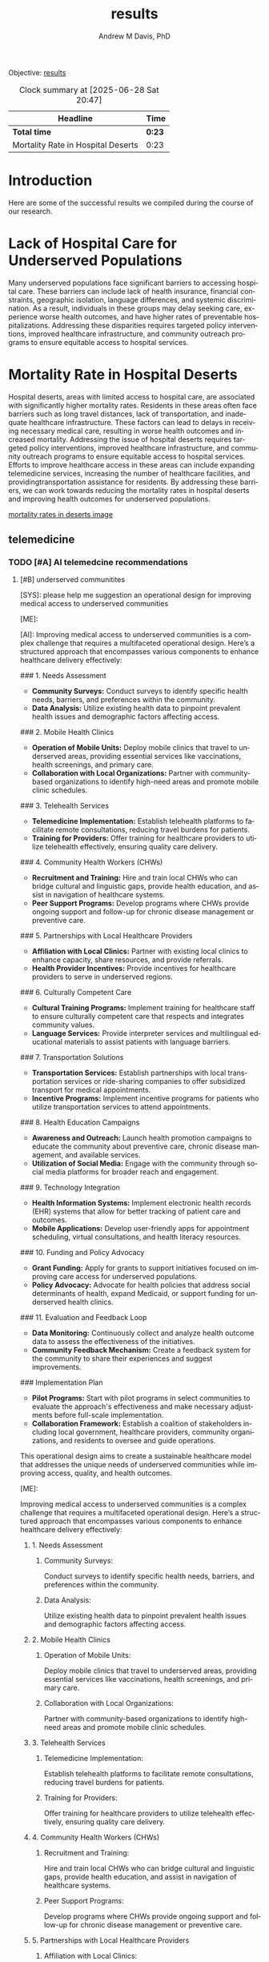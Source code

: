#+OPTIONS: ':nil *:t -:t ::t <:t H:3 \n:nil ^:t arch:headline
#+OPTIONS: author:t broken-links:nil c:nil creator:nil
#+OPTIONS: d:(not "LOGBOOK") date:t e:t email:nil f:t inline:t num:nil
#+OPTIONS: p:nil pri:nil prop:nil stat:t tags:t tasks:t tex:t
#+OPTIONS: timestamp:t title:t toc:t todo:t |:t
#+TITLE: results
#+AUTHOR: Andrew M Davis, PhD
#+EMAIL: @reconmaster:matrix.org
#+LANGUAGE: en
#+SELECT_TAGS: export
#+EXCLUDE_TAGS: noexport
#+CREATOR: Emacs 26.1 (Org mode 9.1.13)
#+FILETAGS: 気, ki, results
Objective: [[https://en.wikipedia.org/wiki/Result][results]]
#+BEGIN: clocktable :scope file :maxlevel 2
#+CAPTION: Clock summary at [2025-06-28 Sat 20:47]
| Headline                           | Time   |
|------------------------------------+--------|
| *Total time*                       | *0:23* |
|------------------------------------+--------|
| Mortality Rate in Hospital Deserts | 0:23   |
#+END:

* Introduction
Here are some of the successful results we compiled during the course
of our research.

* Lack of Hospital Care for Underserved Populations
Many underserved populations face significant barriers to accessing
hospital care. These barriers can include lack of health insurance,
financial constraints, geographic isolation, language differences, and
systemic discrimination. As a result, individuals in these groups may
delay seeking care, experience worse health outcomes, and have higher
rates of preventable hospitalizations. Addressing these disparities
requires targeted policy interventions, improved healthcare
infrastructure, and community outreach programs to ensure equitable
access to hospital services.

* Mortality Rate in Hospital Deserts
:LOGBOOK:
CLOCK: [2025-06-28 Sat 20:24]--[2025-06-28 Sat 20:47] =>  0:23
:END:
Hospital deserts, areas with limited access to hospital care, are
associated with significantly higher mortality rates. Residents in
these areas often face barriers such as long travel distances, lack of
transportation, and inadequate healthcare infrastructure. These
factors can lead to delays in receiving necessary medical care,
resulting in worse health outcomes and increased mortality. Addressing
the issue of hospital deserts requires targeted policy interventions,
improved healthcare infrastructure, and community outreach programs to
ensure equitable access to hospital services. Efforts to improve
healthcare access in these areas can include expanding telemedicine
services, increasing the number of healthcare facilities, and
providingtransportation assistance for residents. By addressing these
barriers, we can work towards reducing the mortality rates in hospital
deserts and improving health outcomes for underserved populations.

[[file:mortality_rate_comparison.png][mortality rates in deserts image]]

** telemedicine
*** TODO [#A] AI telemedcine recommendations
**** [#B] underserved communitites
#+begin_ai
[SYS]: please help me suggestion an operational design for improving
medical access to underserved communities

[ME]:

[AI]: Improving medical access to underserved communities is a complex challenge that requires a multifaceted operational design. Here’s a structured approach that encompasses various components to enhance healthcare delivery effectively:

### 1. Needs Assessment
   - **Community Surveys:** Conduct surveys to identify specific health needs, barriers, and preferences within the community.
   - **Data Analysis:** Utilize existing health data to pinpoint prevalent health issues and demographic factors affecting access.

### 2. Mobile Health Clinics
   - **Operation of Mobile Units:** Deploy mobile clinics that travel to underserved areas, providing essential services like vaccinations, health screenings, and primary care.
   - **Collaboration with Local Organizations:** Partner with community-based organizations to identify high-need areas and promote mobile clinic schedules.

### 3. Telehealth Services
   - **Telemedicine Implementation:** Establish telehealth platforms to facilitate remote consultations, reducing travel burdens for patients.
   - **Training for Providers:** Offer training for healthcare providers to utilize telehealth effectively, ensuring quality care delivery.

### 4. Community Health Workers (CHWs)
   - **Recruitment and Training:** Hire and train local CHWs who can bridge cultural and linguistic gaps, provide health education, and assist in navigation of healthcare systems.
   - **Peer Support Programs:** Develop programs where CHWs provide ongoing support and follow-up for chronic disease management or preventive care.

### 5. Partnerships with Local Healthcare Providers
   - **Affiliation with Local Clinics:** Partner with existing local clinics to enhance capacity, share resources, and provide referrals.
   - **Health Provider Incentives:** Provide incentives for healthcare providers to serve in underserved regions.

### 6. Culturally Competent Care
   - **Cultural Training Programs:** Implement training for healthcare staff to ensure culturally competent care that respects and integrates community values.
   - **Language Services:** Provide interpreter services and multilingual educational materials to assist patients with language barriers.

### 7. Transportation Solutions
   - **Transportation Services:** Establish partnerships with local transportation services or ride-sharing companies to offer subsidized transport for medical appointments.
   - **Incentive Programs:** Implement incentive programs for patients who utilize transportation services to attend appointments.

### 8. Health Education Campaigns
   - **Awareness and Outreach:** Launch health promotion campaigns to educate the community about preventive care, chronic disease management, and available services.
   - **Utilization of Social Media:** Engage with the community through social media platforms for broader reach and engagement.

### 9. Technology Integration
   - **Health Information Systems:** Implement electronic health records (EHR) systems that allow for better tracking of patient care and outcomes.
   - **Mobile Applications:** Develop user-friendly apps for appointment scheduling, virtual consultations, and health literacy resources.

### 10. Funding and Policy Advocacy
   - **Grant Funding:** Apply for grants to support initiatives focused on improving care access for underserved populations.
   - **Policy Advocacy:** Advocate for health policies that address social determinants of health, expand Medicaid, or support funding for underserved health clinics.

### 11. Evaluation and Feedback Loop
   - **Data Monitoring:** Continuously collect and analyze health outcome data to assess the effectiveness of the initiatives.
   - **Community Feedback Mechanism:** Create a feedback system for the community to share their experiences and suggest improvements.

### Implementation Plan
- **Pilot Programs:** Start with pilot programs in select communities to evaluate the approach's effectiveness and make necessary adjustments before full-scale implementation.
- **Collaboration Framework:** Establish a coalition of stakeholders including local government, healthcare providers, community organizations, and residents to oversee and guide operations.

This operational design aims to create a sustainable healthcare model that addresses the unique needs of underserved communities while improving access, quality, and health outcomes.

[ME]:
#+end_ai
Improving medical access to underserved communities is a complex
challenge that requires a multifaceted operational design. Here’s a
structured approach that encompasses various components to enhance
healthcare delivery effectively:
***** 1. Needs Assessment
****** Community Surveys:
Conduct surveys to identify specific health needs, barriers, and
preferences within the community.
****** Data Analysis:
Utilize existing health data to pinpoint prevalent health issues and
demographic factors affecting access.

***** 2. Mobile Health Clinics
****** Operation of Mobile Units:
Deploy mobile clinics that travel to underserved areas, providing
essential services like vaccinations, health screenings, and primary
care.
****** Collaboration with Local Organizations:
Partner with community-based organizations to identify high-need areas
and promote mobile clinic schedules.

***** 3. Telehealth Services
****** Telemedicine Implementation:
Establish telehealth platforms to facilitate remote consultations,
reducing travel burdens for patients.
****** Training for Providers:
Offer training for healthcare providers to utilize telehealth
effectively, ensuring quality care delivery.

***** 4. Community Health Workers (CHWs)
****** Recruitment and Training:
Hire and train local CHWs who can bridge cultural and linguistic gaps,
provide health education, and assist in navigation of healthcare
systems.
****** Peer Support Programs:
Develop programs where CHWs provide ongoing support and follow-up for
chronic disease management or preventive care.

***** 5. Partnerships with Local Healthcare Providers
****** Affiliation with Local Clinics:
Partner with existing local clinics to enhance capacity, share
resources, and provide referrals.
****** Health Provider Incentives:
Provide incentives for healthcare providers to serve in underserved
regions.

***** 6. Culturally Competent Care
****** Cultural Training Programs:
Implement training for healthcare staff to ensure culturally competent
care that respects and integrates community values.
****** Language Services:
Provide interpreter services and multilingual educational materials to
assist patients with language barriers.

***** 7. Transportation Solutions
****** Transportation Services:
Establish partnerships with local transportation services or
ride-sharing companies to offer subsidized transport for medical
appointments.
****** Incentive Programs:
Implement incentive programs for patients who utilize transportation
services to attend appointments.

***** 8. Health Education Campaigns
****** Awareness and Outreach:
Launch health promotion campaigns to educate the community about
preventive care, chronic disease management, and available services.
****** Utilization of Social Media:
Engage with the community through social media platforms for broader
reach and engagement.

***** 9. Technology Integration
****** Health Information Systems:
Implement electronic health records (EHR) systems that allow for
better tracking of patient care and outcomes.
****** Mobile Applications:
Develop user-friendly apps for appointment scheduling, virtual
consultations, and health literacy resources.

***** TODO [#A] 10. Funding and Policy Advocacy
****** TODO [#A] Grant Funding:
DEADLINE: <2025-07-31 Thu>
Apply for grants to support initiatives focused
on improving care access for underserved populations.
****** TODO [#B] Policy Advocacy:
Advocate for health policies that address social determinants of
health, expand Medicaid, or support funding for underserved health
clinics.

***** 11. Evaluation and Feedback Loop
****** Data Monitoring:
Continuously collect and analyze health outcome data to assess the
effectiveness of the initiatives.
****** Community Feedback Mechanism:
Create a feedback system for the community to share their experiences
and suggest improvements.

***** TODO Implementation Plan
****** Pilot Programs:
Start with pilot programs in select communities to evaluate the
approach's effectiveness and make necessary adjustments before
full-scale implementation.
****** Collaboration Framework:
Establish a coalition of stakeholders including local government,
healthcare providers, community organizations, and residents to
oversee and guide operations.

This operational design aims to create a sustainable healthcare model
that addresses the unique needs of underserved communities while
improving access, quality, and health outcomes.
